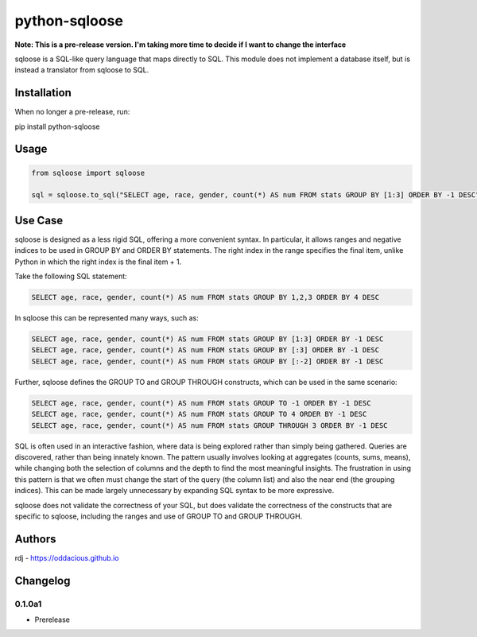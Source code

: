 python-sqloose
================

**Note: This is a pre-release version. I'm taking more time to decide if I want to change the
interface**

sqloose is a SQL-like query language that maps directly to SQL. This module does not implement a
database itself, but is instead a translator from sqloose to SQL.

Installation
------------

When no longer a pre-release, run:

pip install python-sqloose

Usage
-----

.. code-block:: python

    from sqloose import sqloose

    sql = sqloose.to_sql("SELECT age, race, gender, count(*) AS num FROM stats GROUP BY [1:3] ORDER BY -1 DESC")

Use Case
--------

sqloose is designed as a less rigid SQL, offering a more convenient syntax. In particular, it
allows ranges and negative indices to be used in GROUP BY and ORDER BY statements. The right index
in the range specifies the final item, unlike Python in which the right index is the final item +
1.

Take the following SQL statement:

.. code-block:: sql

    SELECT age, race, gender, count(*) AS num FROM stats GROUP BY 1,2,3 ORDER BY 4 DESC

In sqloose this can be represented many ways, such as:

.. code-block:: sql

    SELECT age, race, gender, count(*) AS num FROM stats GROUP BY [1:3] ORDER BY -1 DESC
    SELECT age, race, gender, count(*) AS num FROM stats GROUP BY [:3] ORDER BY -1 DESC
    SELECT age, race, gender, count(*) AS num FROM stats GROUP BY [:-2] ORDER BY -1 DESC

Further, sqloose defines the GROUP TO and GROUP THROUGH constructs, which can be used in the same
scenario:

.. code-block:: sql

    SELECT age, race, gender, count(*) AS num FROM stats GROUP TO -1 ORDER BY -1 DESC
    SELECT age, race, gender, count(*) AS num FROM stats GROUP TO 4 ORDER BY -1 DESC
    SELECT age, race, gender, count(*) AS num FROM stats GROUP THROUGH 3 ORDER BY -1 DESC

SQL is often used in an interactive fashion, where data is being explored rather than simply being
gathered. Queries are discovered, rather than being innately known. The pattern usually involves
looking at aggregates (counts, sums, means), while changing both the selection of columns and the
depth to find the most meaningful insights. The frustration in using this pattern is that we often
must change the start of the query (the column list) and also the near end (the grouping indices).
This can be made largely unnecessary by expanding SQL syntax to be more expressive.

sqloose does not validate the correctness of your SQL, but does validate the correctness of the
constructs that are specific to sqloose, including the ranges and use of GROUP TO and GROUP
THROUGH.

Authors
-------

rdj - https://oddacious.github.io

Changelog
---------

0.1.0a1
*******

* Prerelease
